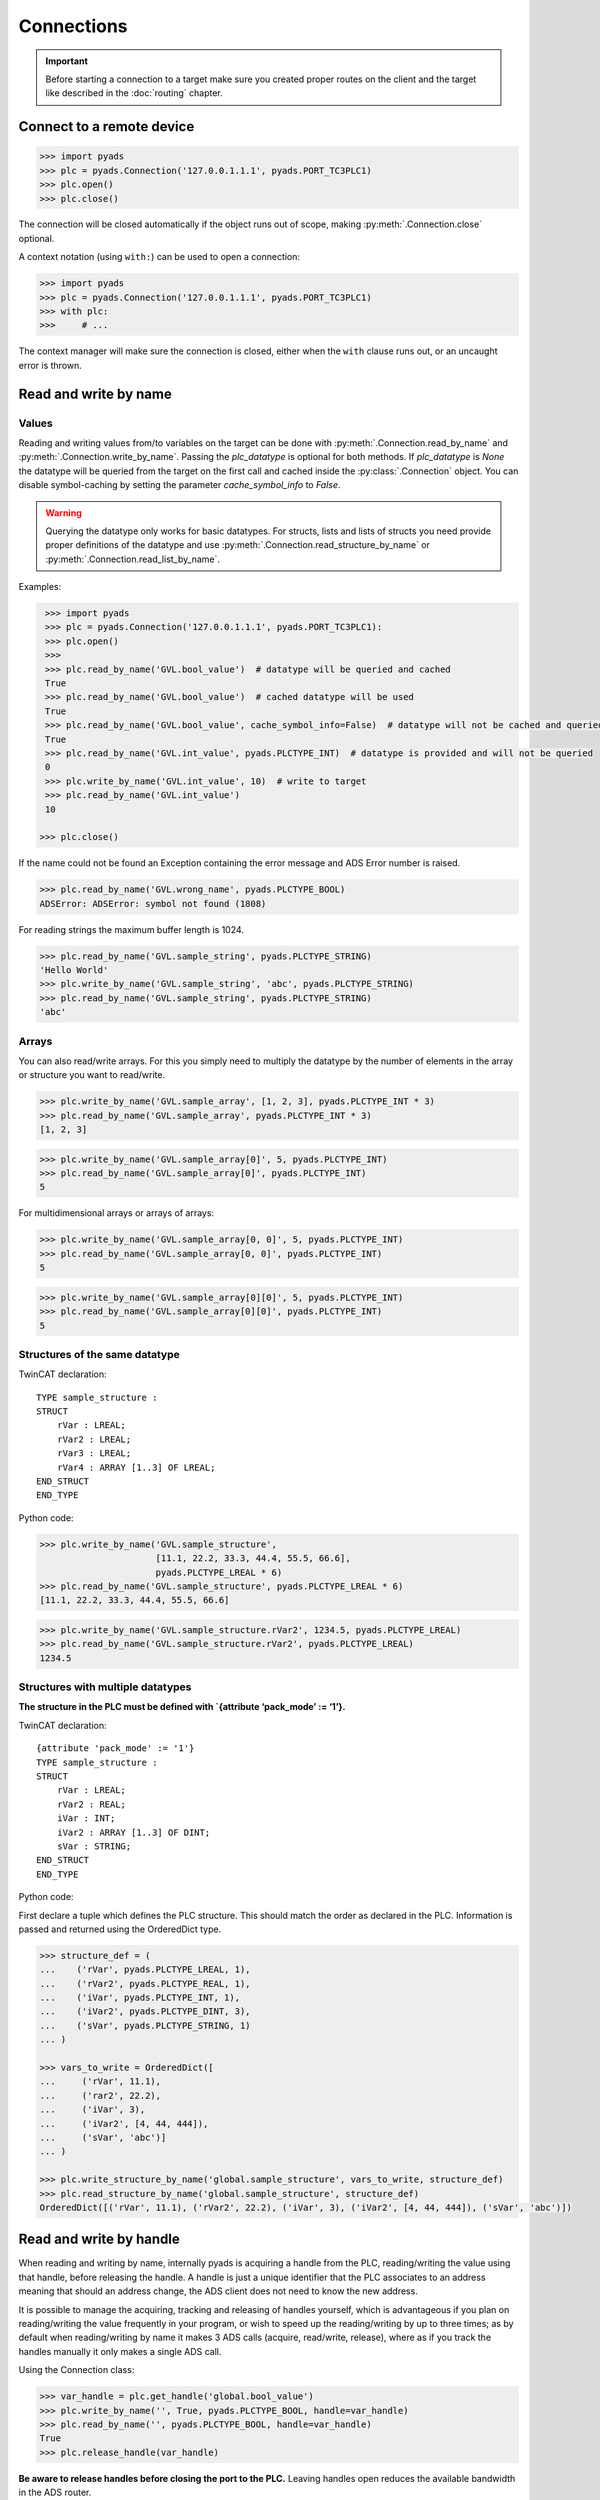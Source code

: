 Connections
~~~~~~~~~~~

.. important::

    Before starting a connection to a target make sure you created proper routes on the
    client and the target like described in the :doc:`routing` chapter.

Connect to a remote device
^^^^^^^^^^^^^^^^^^^^^^^^^^

.. code:: python

   >>> import pyads
   >>> plc = pyads.Connection('127.0.0.1.1.1', pyads.PORT_TC3PLC1)
   >>> plc.open()
   >>> plc.close()

The connection will be closed automatically if the object runs out of scope, making
:py:meth:`.Connection.close` optional.

A context notation (using ``with:``) can be used to open a connection:

.. code:: python

   >>> import pyads
   >>> plc = pyads.Connection('127.0.0.1.1.1', pyads.PORT_TC3PLC1)
   >>> with plc:
   >>>     # ...

The context manager will make sure the connection is closed, either when
the ``with`` clause runs out, or an uncaught error is thrown.

Read and write by name
^^^^^^^^^^^^^^^^^^^^^^^

Values
""""""

Reading and writing values from/to variables on the target can be done with :py:meth:`.Connection.read_by_name` and
:py:meth:`.Connection.write_by_name`. Passing the `plc_datatype` is optional for both methods. If `plc_datatype`
is `None` the datatype will be queried from the target on the first call and cached inside the :py:class:`.Connection`
object. You can disable symbol-caching by setting the parameter `cache_symbol_info` to `False`.

.. warning::
  Querying the datatype only works for basic datatypes.
  For structs, lists and lists of structs you need provide proper definitions of the datatype and use
  :py:meth:`.Connection.read_structure_by_name` or :py:meth:`.Connection.read_list_by_name`.

Examples:

.. code:: python

  >>> import pyads
  >>> plc = pyads.Connection('127.0.0.1.1.1', pyads.PORT_TC3PLC1):
  >>> plc.open()
  >>>
  >>> plc.read_by_name('GVL.bool_value')  # datatype will be queried and cached
  True
  >>> plc.read_by_name('GVL.bool_value')  # cached datatype will be used
  True
  >>> plc.read_by_name('GVL.bool_value', cache_symbol_info=False)  # datatype will not be cached and queried on each call
  True
  >>> plc.read_by_name('GVL.int_value', pyads.PLCTYPE_INT)  # datatype is provided and will not be queried
  0
  >>> plc.write_by_name('GVL.int_value', 10)  # write to target
  >>> plc.read_by_name('GVL.int_value')
  10

 >>> plc.close()

If the name could not be found an Exception containing the error message
and ADS Error number is raised.

.. code:: python

   >>> plc.read_by_name('GVL.wrong_name', pyads.PLCTYPE_BOOL)
   ADSError: ADSError: symbol not found (1808)

For reading strings the maximum buffer length is 1024.

.. code:: python

   >>> plc.read_by_name('GVL.sample_string', pyads.PLCTYPE_STRING)
   'Hello World'
   >>> plc.write_by_name('GVL.sample_string', 'abc', pyads.PLCTYPE_STRING)
   >>> plc.read_by_name('GVL.sample_string', pyads.PLCTYPE_STRING)
   'abc'

Arrays
""""""

You can also read/write arrays. For this you simply need to multiply the
datatype by the number of elements in the array or structure you want to
read/write.

.. code:: python

   >>> plc.write_by_name('GVL.sample_array', [1, 2, 3], pyads.PLCTYPE_INT * 3)
   >>> plc.read_by_name('GVL.sample_array', pyads.PLCTYPE_INT * 3)
   [1, 2, 3]

.. code:: python

   >>> plc.write_by_name('GVL.sample_array[0]', 5, pyads.PLCTYPE_INT)
   >>> plc.read_by_name('GVL.sample_array[0]', pyads.PLCTYPE_INT)
   5
   
For multidimensional arrays or arrays of arrays:

.. code:: python

  >>> plc.write_by_name('GVL.sample_array[0, 0]', 5, pyads.PLCTYPE_INT)
  >>> plc.read_by_name('GVL.sample_array[0, 0]', pyads.PLCTYPE_INT)
  5
  
.. code:: python

  >>> plc.write_by_name('GVL.sample_array[0][0]', 5, pyads.PLCTYPE_INT)
  >>> plc.read_by_name('GVL.sample_array[0][0]', pyads.PLCTYPE_INT)
  5

Structures of the same datatype
"""""""""""""""""""""""""""""""

TwinCAT declaration:

::

   TYPE sample_structure :
   STRUCT
       rVar : LREAL;
       rVar2 : LREAL;
       rVar3 : LREAL;
       rVar4 : ARRAY [1..3] OF LREAL;
   END_STRUCT
   END_TYPE

Python code:

.. code:: python

   >>> plc.write_by_name('GVL.sample_structure',
                         [11.1, 22.2, 33.3, 44.4, 55.5, 66.6],
                         pyads.PLCTYPE_LREAL * 6)
   >>> plc.read_by_name('GVL.sample_structure', pyads.PLCTYPE_LREAL * 6)
   [11.1, 22.2, 33.3, 44.4, 55.5, 66.6]

.. code:: python

   >>> plc.write_by_name('GVL.sample_structure.rVar2', 1234.5, pyads.PLCTYPE_LREAL)
   >>> plc.read_by_name('GVL.sample_structure.rVar2', pyads.PLCTYPE_LREAL)
   1234.5

Structures with multiple datatypes
""""""""""""""""""""""""""""""""""

**The structure in the PLC must be defined with \`{attribute ‘pack_mode’
:= ‘1’}.**

TwinCAT declaration:

::

   {attribute 'pack_mode' := '1'}
   TYPE sample_structure :
   STRUCT
       rVar : LREAL;
       rVar2 : REAL;
       iVar : INT;
       iVar2 : ARRAY [1..3] OF DINT;
       sVar : STRING;
   END_STRUCT
   END_TYPE

Python code:

First declare a tuple which defines the PLC structure. This should match
the order as declared in the PLC. Information is passed and returned
using the OrderedDict type.

.. code:: python

   >>> structure_def = (
   ...    ('rVar', pyads.PLCTYPE_LREAL, 1),
   ...    ('rVar2', pyads.PLCTYPE_REAL, 1),
   ...    ('iVar', pyads.PLCTYPE_INT, 1),
   ...    ('iVar2', pyads.PLCTYPE_DINT, 3),
   ...    ('sVar', pyads.PLCTYPE_STRING, 1)
   ... )

   >>> vars_to_write = OrderedDict([
   ...     ('rVar', 11.1),
   ...     ('rar2', 22.2),
   ...     ('iVar', 3),
   ...     ('iVar2', [4, 44, 444]),
   ...     ('sVar', 'abc')]
   ... )

   >>> plc.write_structure_by_name('global.sample_structure', vars_to_write, structure_def)
   >>> plc.read_structure_by_name('global.sample_structure', structure_def)
   OrderedDict([('rVar', 11.1), ('rVar2', 22.2), ('iVar', 3), ('iVar2', [4, 44, 444]), ('sVar', 'abc')])

Read and write by handle
^^^^^^^^^^^^^^^^^^^^^^^^

When reading and writing by name, internally pyads is acquiring a handle
from the PLC, reading/writing the value using that handle, before
releasing the handle. A handle is just a unique identifier that the PLC
associates to an address meaning that should an address change, the ADS
client does not need to know the new address.

It is possible to manage the acquiring, tracking and releasing of
handles yourself, which is advantageous if you plan on reading/writing
the value frequently in your program, or wish to speed up the
reading/writing by up to three times; as by default when reading/writing
by name it makes 3 ADS calls (acquire, read/write, release), where as if
you track the handles manually it only makes a single ADS call.

Using the Connection class:

.. code:: python

   >>> var_handle = plc.get_handle('global.bool_value')
   >>> plc.write_by_name('', True, pyads.PLCTYPE_BOOL, handle=var_handle)
   >>> plc.read_by_name('', pyads.PLCTYPE_BOOL, handle=var_handle)
   True
   >>> plc.release_handle(var_handle)

**Be aware to release handles before closing the port to the PLC.**
Leaving handles open reduces the available bandwidth in the ADS router.

Read and write by address
^^^^^^^^^^^^^^^^^^^^^^^^^

Read and write *UDINT* variables by address.

.. code:: python

   >>> import pyads
   >>> plc = pyads.Connection('127.0.0.1.1.1', pyads.PORT_TC3PLC1)
   >>> plc.open()
   >>> # write 65536 to memory byte MDW0
   >>> plc.write(INDEXGROUP_MEMORYBYTE, 0, 65536, pyads.PLCTYPE_UDINT)
   >>> # write memory byte MDW0
   >>> plc.read(INDEXGROUP_MEMORYBYTE, 0, pyads.PLCTYPE_UDINT)
   65536
   >>> plc.close()

Toggle bitsize variables by address.

.. code:: python

   >>> # read memory bit MX100.0
   >>> data = plc.read(INDEXGROUP_MEMORYBIT, 100*8 + 0, pyads.PLCTYPE_BOOL)
   >>> # write inverted value to memory bit MX100.0
   >>> plc.write(INDEXGROUP_MEMORYBIT, 100*8 + 0, not data)

Read and write multiple variables with one command
^^^^^^^^^^^^^^^^^^^^^^^^^^^^^^^^^^^^^^^^^^^^^^^^^^

Reading and writing of multiple values can be performed in a single
transaction. After the first operation, the symbol info is cached for
future use.

.. code:: python

   >>> import pyads
   >>> plc = pyads.Connection('127.0.0.1.1.1', pyads.PORT_TC3PLC1)
   >>> var_list = ['MAIN.b_Execute', 'MAIN.str_TestString', 'MAIN.r32_TestReal']
   >>> plc.read_list_by_name(var_list)
   {'MAIN.b_Execute': True, 'MAIN.str_TestString': 'Hello World', 'MAIN.r32_TestReal': 123.45}
   >>> write_dict = {'MAIN.b_Execute': False, 'MAIN.str_TestString': 'Goodbye World', 'MAIN.r32_TestReal': 54.321}
   >>> plc.write_list_by_name(write_dict)
   {'MAIN.b_Execute': 'no error', 'MAIN.str_TestString': 'no error', 'MAIN.r32_TestReal': 'no error'}

Device Notifications
^^^^^^^^^^^^^^^^^^^^

ADS supports device notifications, meaning you can pass a callback that
gets executed if a certain variable changes its state. However as the
callback gets called directly from the ADS DLL you need to extract the
information you need from the ctypes variables which are passed as
arguments to the callback function. A sample for adding a notification
for an integer variable can be seen here:

.. code:: python

   >>> import pyads
   >>> from ctypes import sizeof
   >>>
   >>>
   >>> plc = pyads.Connection('127.0.0.1.1.1', pyads.PORT_TC3PLC1)
   >>> plc.open()
   >>> tags = {"GVL.integer_value": pyads.PLCTYPE_INT}
   >>>
   >>> # define the callback which extracts the value of the variable
   >>> def mycallback(notification, data):
   >>>     data_type = tags[data]
   >>>     handle, timestamp, value = plc.parse_notification(notification, data_type)
   >>>     print(value)
   >>>
   >>> attr = pyads.NotificationAttrib(sizeof(pyads.PLCTYPE_INT))
   >>>
   >>> # add_device_notification returns a tuple of notification_handle and
   >>> # user_handle which we just store in handles
   >>> handles = plc.add_device_notification('GVL.integer_value', attr, mycallback)
   >>>
   >>> # To remove the device notification use the del_device_notification function.
   >>> plc.del_device_notification(handles)
   >>> plc.close()

This examples uses the default values for :py:class:`.NotificationAttrib`. The
default behaviour is that you get notified when the value of the
variable changes on the server. If you want to change this behaviour you
can set the :py:attr:`.NotificationAttrib.trans_mode` attribute to one of the
following values:

* :py:const:`.ADSTRANS_SERVERONCHA` *(default)*
    a notification will be sent everytime the value of the specified variable changes
* :py:const:`.ADSTRANS_SERVERCYCLE`
    a notification will be sent on a cyclic base, the interval is specified by the :py:attr:`cycle_time` property
* :py:const:`.ADSTRANS_NOTRANS`
    no notifications will be sent

For more information about the NotificationAttrib settings have a look
at `Beckhoffs specification of the AdsNotificationAttrib
struct <https://infosys.beckhoff.de/content/1033/tcadsdll2/html/tcadsdll_strucadsnotificationattrib.htm>`__.

Device Notification callback decorator
^^^^^^^^^^^^^^^^^^^^^^^^^^^^^^^^^^^^^^

To make the handling of notifications more pythonic a notification
decorator has been introduced in version 2.2.4. This decorator takes
care of converting the ctype values transferred via ADS to python
datatypes.

.. code:: python

   >>> import pyads
   >>> plc = pyads.Connection('127.0.0.1.1.1', 48898)
   >>> plc.open()
   >>>
   >>> @plc.notification(pyads.PLCTYPE_INT)
   >>> def callback(handle, name, timestamp, value):
   >>>     print(
   >>>         '{1}: received new notitifiction for variable "{0}", value: {2}'
   >>>         .format(name, timestamp, value)
   >>>     )
   >>>
   >>> plc.add_device_notification('GVL.intvar', pyads.NotificationAttrib(2),
                                   callback)
   >>> # Write to the variable to trigger a notification
   >>> plc.write_by_name('GVL.intvar', 123, pyads.PLCTYPE_INT)

   2017-10-01 10:41:23.640000: received new notitifiction for variable "GVL.intvar", value: abc

Structures can be read in a this way by requesting bytes directly from
the PLC. Usage is similar to reading structures by name where you must
first declare a tuple defining the PLC structure.

.. code:: python

   >>> structure_def = (
   ...     ('rVar', pyads.PLCTYPE_LREAL, 1),
   ...     ('rVar2', pyads.PLCTYPE_REAL, 1),
   ...     ('iVar', pyads.PLCTYPE_INT, 1),
   ...     ('iVar2', pyads.PLCTYPE_DINT, 3),
   ...     ('sVar', pyads.PLCTYPE_STRING, 1))
   >>>
   >>> size_of_struct = pyads.size_of_structure(structure_def)
   >>>
   >>> @plc.notification(ctypes.c_ubyte * size_of_struct)
   >>> def callback(handle, name, timestamp, value):
   ...     values = pyads.dict_from_bytes(value, structure_def)
   ...     print(values)
   >>>
   >>> attr = pyads.NotificationAttrib(size_of_struct)
   >>> plc.add_device_notification('global.sample_structure', attr, callback)

   OrderedDict([('rVar', 11.1), ('rVar2', 22.2), ('iVar', 3), ('iVar2', [4, 44, 444]), ('sVar', 'abc')])

The notification callback works for all basic plc datatypes but not for
arrays. Since version 3.0.5 the ``ctypes.Structure`` datatype is
supported. Find an example below:

.. code:: python

   >>> class TowerEvent(Structure):
   >>>     _fields_ = [
   >>>         ("Category", c_char * 21),
   >>>         ("Name", c_char * 81),
   >>>         ("Message", c_char * 81)
   >>>     ]
   >>>
   >>> @plc.notification(TowerEvent)
   >>> def callback(handle, name, timestamp, value):
   >>>     print(f'Received new event notification for {name}.Message = {value.Message}')
